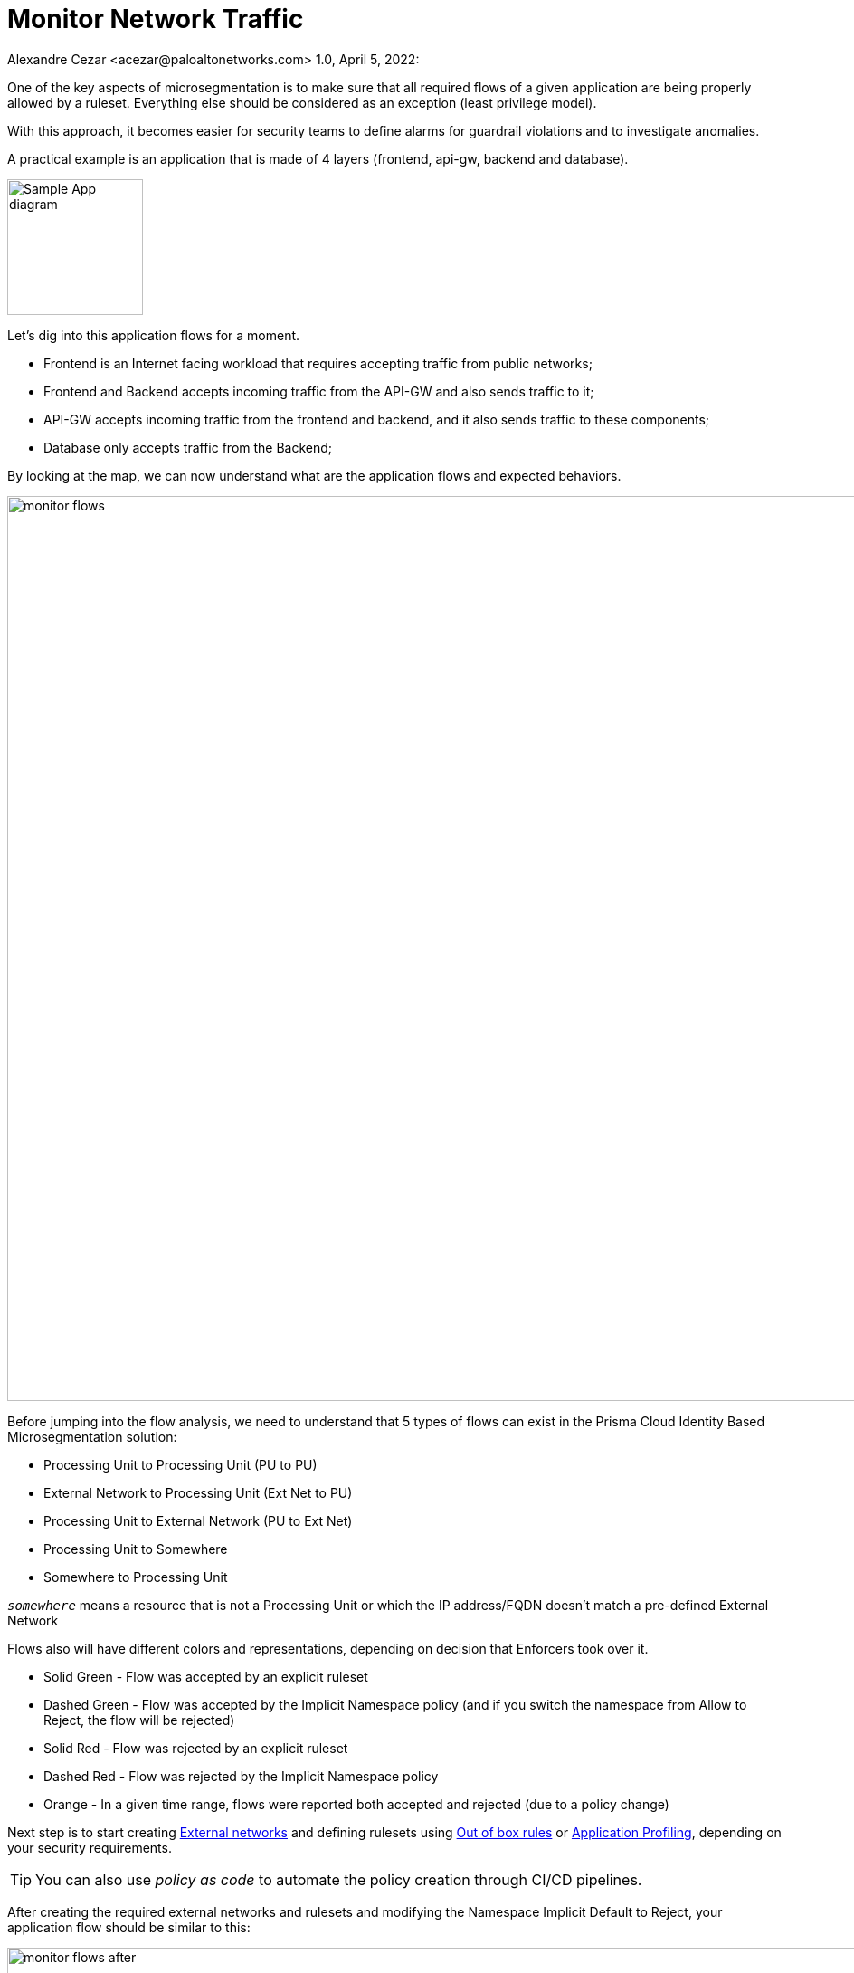 = Monitor Network Traffic
Alexandre Cezar <acezar@paloaltonetworks.com> 1.0, April 5, 2022:

One of the key aspects of microsegmentation is to make sure that all required flows of a given application are being properly allowed by a ruleset. Everything else should be considered as an exception (least privilege model).

With this approach, it becomes easier for security teams to define alarms for guardrail violations and to investigate anomalies.

A practical example is an application that is made of 4 layers (frontend, api-gw, backend and database). +

image::images/Sample App diagram.jpeg[width=150,align="center"]

Let's dig into this application flows for a moment.

* Frontend is an Internet facing workload that requires accepting traffic from public networks;

* Frontend and Backend accepts incoming traffic from the API-GW and also sends traffic to it;

* API-GW accepts incoming traffic from the frontend and backend, and it also sends traffic to these components;

* Database only accepts traffic from the Backend;

By looking at the map, we can now understand what are the application flows and expected behaviors.

image::images/monitor_flows.png[width=1000]

Before jumping into the flow analysis, we need to understand that 5 types of flows can exist in the Prisma Cloud Identity Based Microsegmentation solution: +

* Processing Unit to Processing Unit (PU to PU)
* External Network to Processing Unit (Ext Net to PU)
* Processing Unit to External Network (PU to Ext Net)
* Processing Unit to Somewhere
* Somewhere to Processing Unit

====
`_somewhere_` means a resource that is not a Processing Unit or which the IP address/FQDN doesn't match a pre-defined External Network
====

Flows also will have different colors and representations, depending on decision that Enforcers took over it.

- Solid Green - Flow was accepted by an explicit ruleset
- Dashed Green - Flow was accepted by the Implicit Namespace policy (and if you switch the namespace from Allow to Reject, the flow will be rejected)
- Solid Red - Flow was rejected by an explicit ruleset
- Dashed Red - Flow was rejected by the Implicit Namespace policy
- Orange - In a given time range, flows were reported both accepted and rejected (due to a policy change)

Next step is to start creating https://xxx[External networks] and defining rulesets using https://xxx[Out of box rules] or https://xxx[Application Profiling], depending on your security requirements. +

[TIP]
====
You can also use _policy as code_ to automate the policy creation through CI/CD pipelines.
====

After creating the required external networks and rulesets and modifying the Namespace Implicit Default to Reject, your application flow should be similar to this:

image::images/monitor_flows_after.png[width=1000]

Now, all required flows for the application to work are being accepted by a microsegmentation ruleset, while all other flows are being rejected by the implicit namespace policy.
